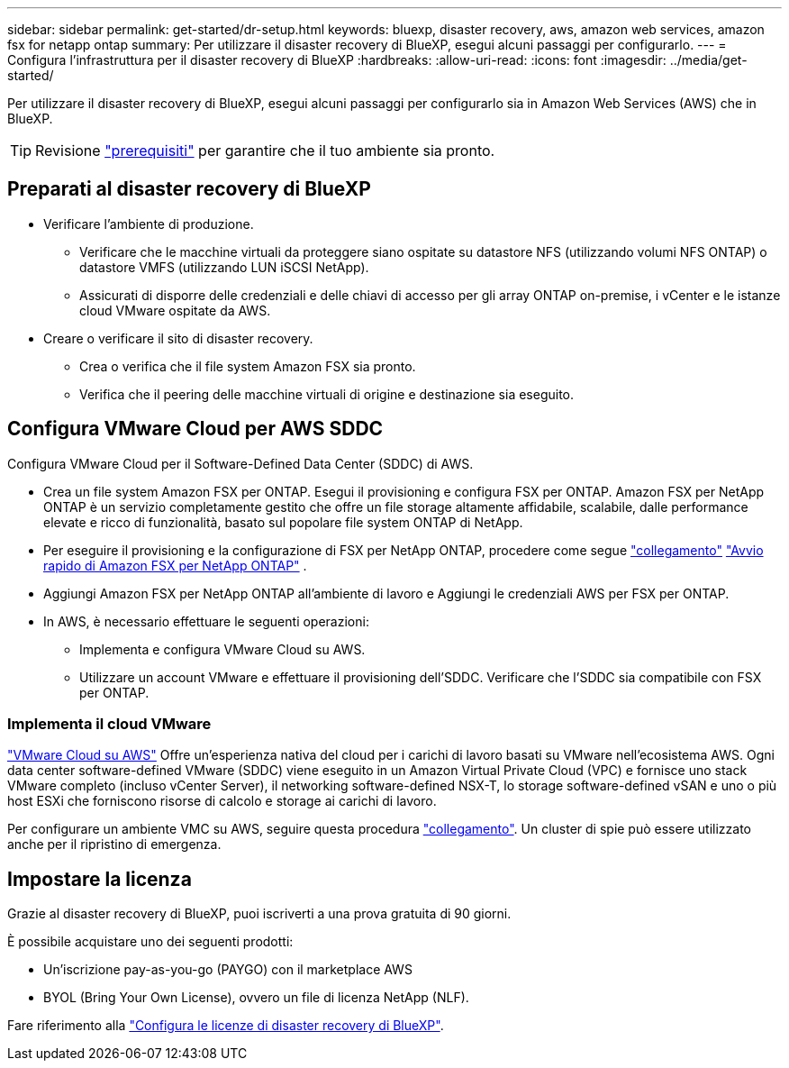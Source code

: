 ---
sidebar: sidebar 
permalink: get-started/dr-setup.html 
keywords: bluexp, disaster recovery, aws, amazon web services, amazon fsx for netapp ontap 
summary: Per utilizzare il disaster recovery di BlueXP, esegui alcuni passaggi per configurarlo. 
---
= Configura l'infrastruttura per il disaster recovery di BlueXP
:hardbreaks:
:allow-uri-read: 
:icons: font
:imagesdir: ../media/get-started/


[role="lead"]
Per utilizzare il disaster recovery di BlueXP, esegui alcuni passaggi per configurarlo sia in Amazon Web Services (AWS) che in BlueXP.


TIP: Revisione link:../get-started/dr-prerequisites.html["prerequisiti"] per garantire che il tuo ambiente sia pronto.



== Preparati al disaster recovery di BlueXP

* Verificare l'ambiente di produzione.
+
** Verificare che le macchine virtuali da proteggere siano ospitate su datastore NFS (utilizzando volumi NFS ONTAP) o datastore VMFS (utilizzando LUN iSCSI NetApp).
** Assicurati di disporre delle credenziali e delle chiavi di accesso per gli array ONTAP on-premise, i vCenter e le istanze cloud VMware ospitate da AWS.


* Creare o verificare il sito di disaster recovery.
+
** Crea o verifica che il file system Amazon FSX sia pronto.
** Verifica che il peering delle macchine virtuali di origine e destinazione sia eseguito.






== Configura VMware Cloud per AWS SDDC

Configura VMware Cloud per il Software-Defined Data Center (SDDC) di AWS.

* Crea un file system Amazon FSX per ONTAP. Esegui il provisioning e configura FSX per ONTAP. Amazon FSX per NetApp ONTAP è un servizio completamente gestito che offre un file storage altamente affidabile, scalabile, dalle performance elevate e ricco di funzionalità, basato sul popolare file system ONTAP di NetApp.
* Per eseguire il provisioning e la configurazione di FSX per NetApp ONTAP, procedere come segue https://docs.netapp.com/us-en/netapp-solutions/ehc/aws/aws-native-overview.html["collegamento"^] https://docs.netapp.com/us-en/bluexp-fsx-ontap/start/task-getting-started-fsx.html["Avvio rapido di Amazon FSX per NetApp ONTAP"] .
* Aggiungi Amazon FSX per NetApp ONTAP all'ambiente di lavoro e Aggiungi le credenziali AWS per FSX per ONTAP.
* In AWS, è necessario effettuare le seguenti operazioni:
+
** Implementa e configura VMware Cloud su AWS.
** Utilizzare un account VMware e effettuare il provisioning dell'SDDC. Verificare che l'SDDC sia compatibile con FSX per ONTAP.






=== Implementa il cloud VMware

https://www.vmware.com/products/vmc-on-aws.html["VMware Cloud su AWS"^] Offre un'esperienza nativa del cloud per i carichi di lavoro basati su VMware nell'ecosistema AWS. Ogni data center software-defined VMware (SDDC) viene eseguito in un Amazon Virtual Private Cloud (VPC) e fornisce uno stack VMware completo (incluso vCenter Server), il networking software-defined NSX-T, lo storage software-defined vSAN e uno o più host ESXi che forniscono risorse di calcolo e storage ai carichi di lavoro.

Per configurare un ambiente VMC su AWS, seguire questa procedura https://docs.netapp.com/us-en/netapp-solutions/ehc/aws/aws-setup.html["collegamento"^]. Un cluster di spie può essere utilizzato anche per il ripristino di emergenza.



== Impostare la licenza

Grazie al disaster recovery di BlueXP, puoi iscriverti a una prova gratuita di 90 giorni.

È possibile acquistare uno dei seguenti prodotti:

* Un'iscrizione pay-as-you-go (PAYGO) con il marketplace AWS
* BYOL (Bring Your Own License), ovvero un file di licenza NetApp (NLF).


Fare riferimento alla link:../get-started/dr-licensing.html["Configura le licenze di disaster recovery di BlueXP"].
